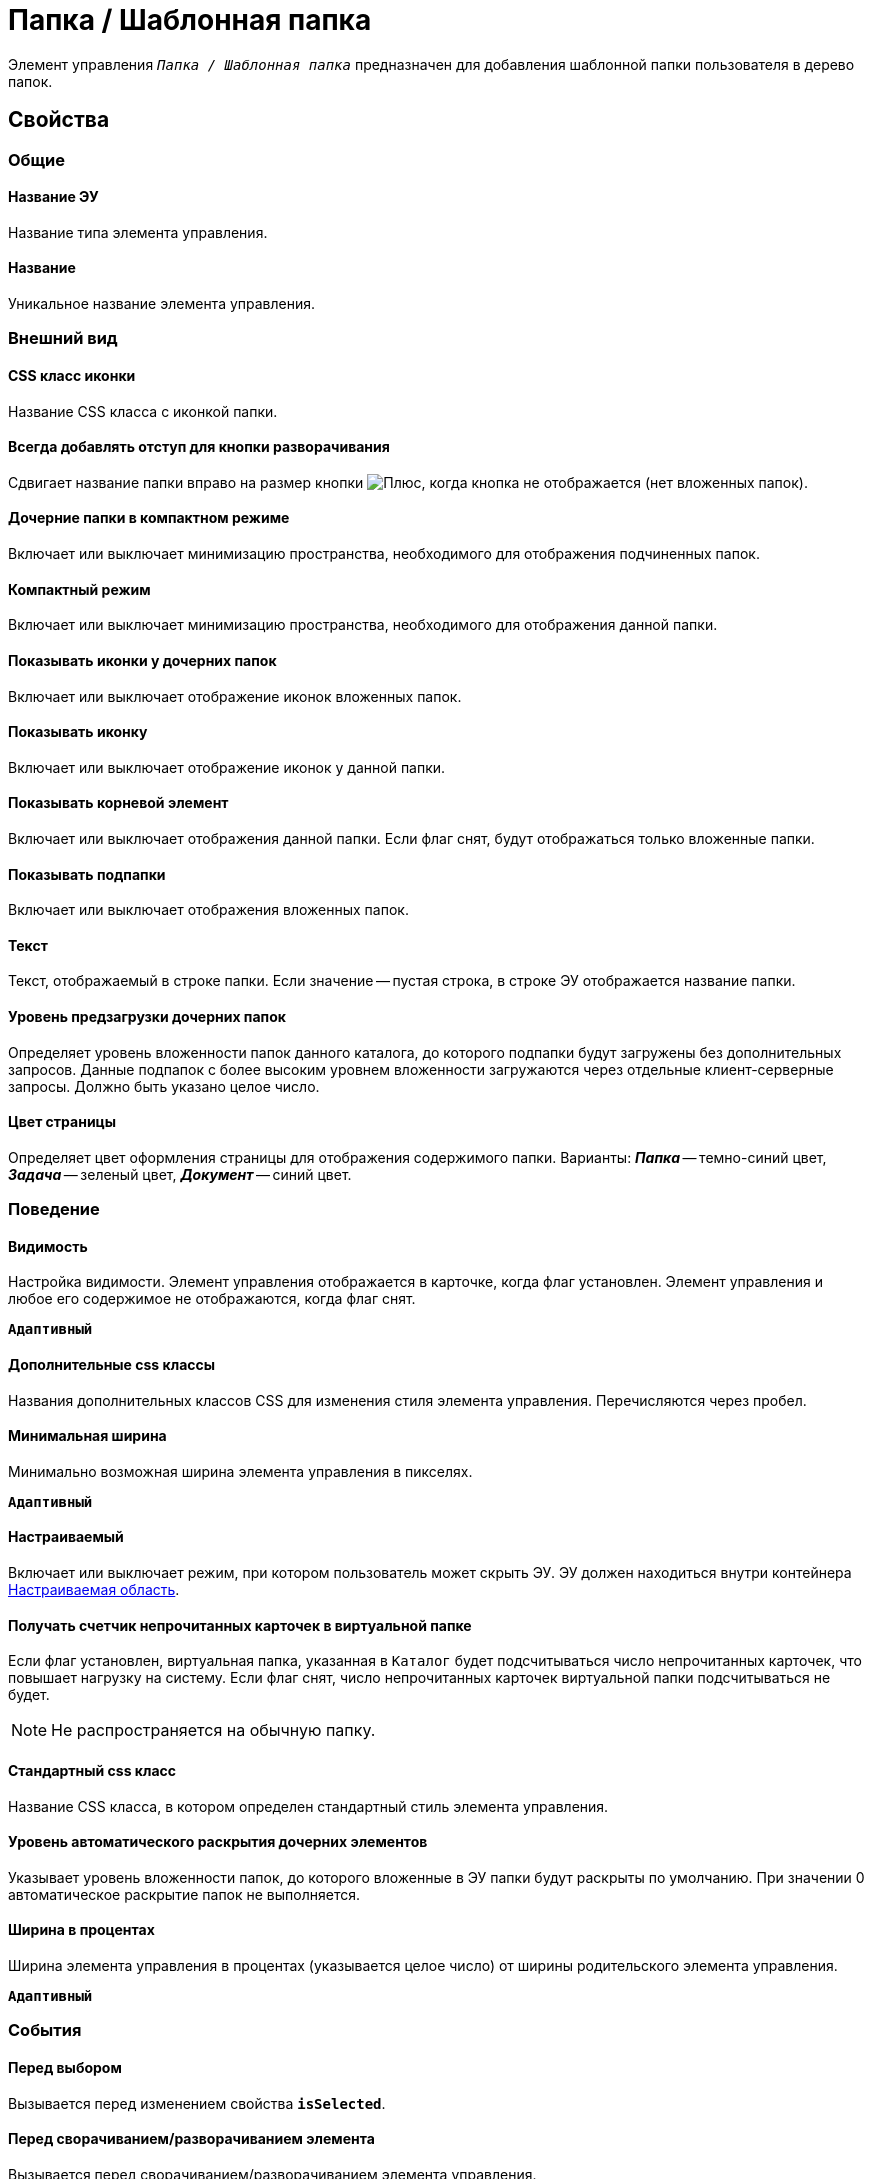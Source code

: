 = Папка / Шаблонная папка

Элемент управления `_Папка / Шаблонная папка_` предназначен для добавления шаблонной папки пользователя в дерево папок.

== Свойства

=== Общие

==== Название ЭУ

Название типа элемента управления.

==== Название

Уникальное название элемента управления.

=== Внешний вид

==== CSS класс иконки

Название CSS класса с иконкой папки.

==== Всегда добавлять отступ для кнопки разворачивания

Сдвигает название папки вправо на размер кнопки image:buttons/plus.png[Плюс], когда кнопка не отображается (нет вложенных папок).

==== Дочерние папки в компактном режиме

Включает или выключает минимизацию пространства, необходимого для отображения подчиненных папок.

==== Компактный режим

Включает или выключает минимизацию пространства, необходимого для отображения данной папки.

==== Показывать иконки у дочерних папок

Включает или выключает отображение иконок вложенных папок.

==== Показывать иконку

Включает или выключает отображение иконок у данной папки.

==== Показывать корневой элемент

Включает или выключает отображения данной папки. Если флаг снят, будут отображаться только вложенные папки.

==== Показывать подпапки

Включает или выключает отображения вложенных папок.

==== Текст

Текст, отображаемый в строке папки. Если значение -- пустая строка, в строке ЭУ отображается название папки.

==== Уровень предзагрузки дочерних папок

Определяет уровень вложенности папок данного каталога, до которого подпапки будут загружены без дополнительных запросов. Данные подпапок с более высоким уровнем вложенности загружаются через отдельные клиент-серверные запросы. Должно быть указано целое число.

==== Цвет страницы

Определяет цвет оформления страницы для отображения содержимого папки. Варианты: *_Папка_* -- темно-синий цвет, *_Задача_* -- зеленый цвет, *_Документ_* -- синий цвет.

=== Поведение

==== Видимость

Настройка видимости. Элемент управления отображается в карточке, когда флаг установлен. Элемент управления и любое его содержимое не отображаются, когда флаг снят.

`*Адаптивный*`

==== Дополнительные css классы

Названия дополнительных классов CSS для изменения стиля элемента управления. Перечисляются через пробел.

==== Минимальная ширина

Минимально возможная ширина элемента управления в пикселях.

`*Адаптивный*`

==== Настраиваемый

Включает или выключает режим, при котором пользователь может скрыть ЭУ. ЭУ должен находиться внутри контейнера xref:ctrl/mainMenu/configurableMainMenuContainer.adoc[Настраиваемая область].

==== Получать счетчик непрочитанных карточек в виртуальной папке

Если флаг установлен, виртуальная папка, указанная в `Каталог` будет подсчитываться число непрочитанных карточек, что повышает нагрузку на систему. Если флаг снят, число непрочитанных карточек виртуальной папки подсчитываться не будет.

NOTE: Не распространяется на обычную папку.

==== Стандартный css класс

Название CSS класса, в котором определен стандартный стиль элемента управления.

==== Уровень автоматического раскрытия дочерних элементов

Указывает уровень вложенности папок, до которого вложенные в ЭУ папки будут раскрыты по умолчанию. При значении 0 автоматическое раскрытие папок не выполняется.

==== Ширина в процентах

Ширина элемента управления в процентах (указывается целое число) от ширины родительского элемента управления.

`*Адаптивный*`

=== События

==== Перед выбором

Вызывается перед изменением свойства `*isSelected*`.

==== Перед сворачиванием/разворачиванием элемента

Вызывается перед сворачиванием/разворачиванием элемента управления.

==== После выбора

Вызывается после изменения свойства `*isSelected*`.

==== После изменения настройки видимости пункта

Вызывается после изменения пользователем признака видимости элемента в дереве папок.

==== После сворачивания/разворачивания элемента

Вызывается после сворачивания/разворачивания элемента управления.

==== При наведении курсора

Вызывается при входе курсора мыши в область элемента управления.

==== При отведении курсора

Вызывается, когда курсор мыши покидает область элемента управления.

==== При щелчке

Вызывается при щелчке мыши по любой области элемента управления.
